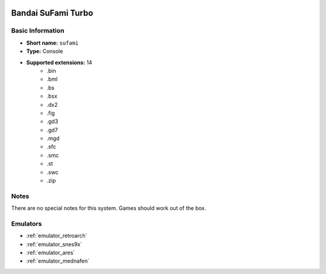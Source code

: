 .. image:: /global/assets/systems/sufami-photo.png
	:width: 25%

.. image:: /global/assets/systems/sufami-logo.png
	:width: 73%

.. _system_sufami:

Bandai SuFami Turbo
===================

Basic Information
~~~~~~~~~~~~~~~~~
- **Short name:** ``sufami``
- **Type:** Console
- **Supported extensions:** 14
	- .bin
	- .bml
	- .bs
	- .bsx
	- .dx2
	- .fig
	- .gd3
	- .gd7
	- .mgd
	- .sfc
	- .smc
	- .st
	- .swc
	- .zip

Notes
~~~~~

There are no special notes for this system. Games should work out of the box.

Emulators
~~~~~~~~~
- :ref:`emulator_retroarch`
- :ref:`emulator_snes9x`
- :ref:`emulator_ares`
- :ref:`emulator_mednafen`